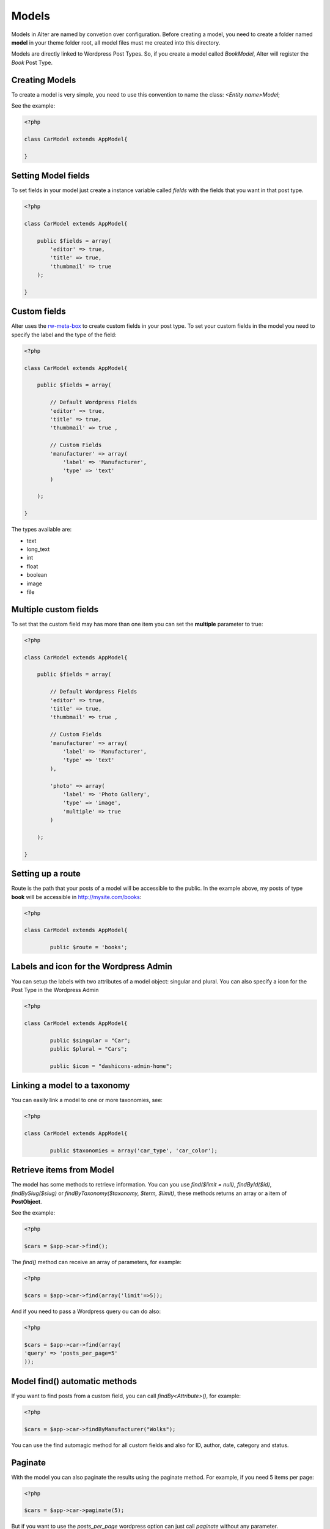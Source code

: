 Models
===============

Models in Alter are named by convetion over configuration. Before creating a model, you need to create a folder named **model** in your theme folder root, all model files must me created into this directory.

Models are directly linked to Wordpress Post Types. So, if you create a model called `BookModel`, Alter will register the `Book` Post Type.


Creating Models
^^^^^^^^^^^^^^^

To create a model is very simple, you need to use this convention to name the class: `<Entity name>Model`; 

See the example:

.. code-block:: php
	
	<?php

	class CarModel extends AppModel{

	}


Setting Model fields	
^^^^^^^^^^^^^^^^^^^^

To set fields in your model just create a instance variable called `fields` with the fields that you want in that post type.

.. code-block:: php

	<?php

	class CarModel extends AppModel{

	    public $fields = array(
	        'editor' => true,
	        'title' => true,
	        'thumbmail' => true     
	    );

	}


Custom fields	
^^^^^^^^^^^^^

Alter uses the `rw-meta-box <https://github.com/rilwis/meta-box>`_ to create custom fields in your post type. To set your custom fields in the model you need to specify the label and the type of the field:

.. code-block:: php

	<?php

	class CarModel extends AppModel{

	    public $fields = array(

	        // Default Wordpress Fields
	        'editor' => true,
	        'title' => true,
	        'thumbmail' => true ,

	        // Custom Fields
	        'manufacturer' => array(
	            'label' => 'Manufacturer',
	            'type' => 'text'
	        )

	    );

	}

The types available are:

- text
- long_text
- int
- float
- boolean
- image
- file	


Multiple custom fields
^^^^^^^^^^^^^^^^^^^^^^

To set that the custom field may has more than one item you can set the **multiple** parameter to true:


.. code-block:: php

	<?php

	class CarModel extends AppModel{

	    public $fields = array(

	        // Default Wordpress Fields
	        'editor' => true,
	        'title' => true,
	        'thumbmail' => true ,

	        // Custom Fields
	        'manufacturer' => array(
	            'label' => 'Manufacturer',
	            'type' => 'text'
	        ),

	        'photo' => array(
	            'label' => 'Photo Gallery',
	            'type' => 'image',
	            'multiple' => true
	        )

	    );

	}

Setting up a route
^^^^^^^^^^^^^^^^^^

Route is the path that your posts of a model will be accessible to the public. In the example above, my posts of type **book** will be accessible in http://mysite.com/books:

.. code-block:: php

	<?php

	class CarModel extends AppModel{

		public $route = 'books';


Labels and icon for the Wordpress Admin
^^^^^^^^^^^^^^^^^^^^^^^^^^^^^^^^^^^^^^^

You can setup the labels with two attributes of a model object: singular and plural. You can also specify a icon for the Post Type in the Wordpress Admin

.. code-block:: php

	<?php

	class CarModel extends AppModel{

		public $singular = "Car";
  		public $plural = "Cars";
    
  		public $icon = "dashicons-admin-home";


Linking a model to a taxonomy
^^^^^^^^^^^^^^^^^^^^^^^^^^^^^

You can easily link a model to one or more taxonomies, see:

.. code-block:: php

	<?php

	class CarModel extends AppModel{

		public $taxonomies = array('car_type', 'car_color'); 		
	

Retrieve items from Model	
^^^^^^^^^^^^^^^^^^^^^^^^^

The model has some methods to retrieve information. You can you use `find($limit = null)`, `findById($id)`, `findBySlug($slug)` or `findByTaxonomy($taxonomy, $term, $limit)`, these methods returns an array or a item of **PostObject**. 

See the example:

.. code-block:: php

	<?php

	$cars = $app->car->find();

The `find()` method can receive an array of parameters, for example:

.. code-block:: php

	<?php	

	$cars = $app->car->find(array('limit'=>5));

And if you need to pass a Wordpress query ou can do also:	

.. code-block:: php

	<?php	

	$cars = $app->car->find(array(
    	'query' => 'posts_per_page=5'
	));


Model find() automatic methods	
^^^^^^^^^^^^^^^^^^^^^^^^^	

If you want to find posts from a custom field, you can call `findBy<Attribute>()`, for example:

.. code-block:: php

	<?php	

	$cars = $app->car->findByManufacturer("Wolks");

You can use the find automagic method for all custom fields and also for ID, author, date, category and status.	


Paginate	
^^^^^^^^

With the model you can also paginate the results using the paginate method. For example, if you need 5 items per page:

.. code-block:: php

	<?php	

	$cars = $app->car->paginate(5);

But if you want to use the `posts_per_page` wordpress option can just call `paginate` without any parameter.	


The PostObject
^^^^^^^^^^^^^^

The PostObejct is an object that contains **all the properties** of an Wordpress entry and his custom fields, let's see an example using your Car model:

.. code-block:: php

	public 'ID' => int 45
	public 'author' => string '1' (length=1)
	public 'date' => string '2014-05-04 13:42:59' (length=19)
	public 'date_gmt' => string '2014-05-04 13:42:59' (length=19)
	public 'content' => string 'An example car' (length=14)
	public 'title' => string 'Fusca' (length=5)
	public 'excerpt' => string '' (length=0)
	public 'status' => string 'publish' (length=7)
	public 'comment_status' => string 'closed' (length=6)
	public 'ping_status' => string 'closed' (length=6)
	public 'password' => string '' (length=0)
	public 'name' => string 'fusca' (length=5)
	public 'to_ping' => string '' (length=0)
	public 'pinged' => string '' (length=0)
	public 'modified' => string '2014-05-04 13:42:59' (length=19)
	public 'modified_gmt' => string '2014-05-04 13:42:59' (length=19)
	public 'content_filtered' => string '' (length=0)
	public 'parent' => int 0
	public 'guid' => string 'http://wp/wordpress/?post_type=car&#038;p=45' (length=44)
	public 'menu_order' => int 0
	public 'type' => string 'car' (length=3)
	public 'mime_type' => string '' (length=0)
	public 'comment_count' => string '0' (length=1)
	public 'filter' => string 'raw' (length=3)
	public 'manufacturer' => string 'Wolks' (length=5)
	public 'photo' => 
	  array (size=3)
	    0 => 
	      object(stdClass)[103]
	        public 'thumbnail' => string 'http://wp/wordpress/wp-content/uploads/2014/05/13991386118211-150x150.png' (length=73)
	        public 'medium' => string 'http://wp/wordpress/wp-content/uploads/2014/05/13991386118211-300x225.png' (length=73)
	        public 'large' => string 'http://wp/wordpress/wp-content/uploads/2014/05/13991386118211.png' (length=65)
	    1 => 
	      object(stdClass)[95]
	        public 'thumbnail' => string 'http://wp/wordpress/wp-content/uploads/2014/05/13991386201661-150x150.png' (length=73)
	        public 'medium' => string 'http://wp/wordpress/wp-content/uploads/2014/05/13991386201661-300x225.png' (length=73)
	        public 'large' => string 'http://wp/wordpress/wp-content/uploads/2014/05/13991386201661.png' (length=65)
	    2 => 
	      object(stdClass)[105]
	        public 'thumbnail' => string 'http://wp/wordpress/wp-content/uploads/2014/05/1399205647180-150x150.png' (length=72)
	        public 'medium' => string 'http://wp/wordpress/wp-content/uploads/2014/05/1399205647180-300x225.png' (length=72)
	        public 'large' => string 'http://wp/wordpress/wp-content/uploads/2014/05/1399205647180.png' (length=64)

As you can see the custom fields `manufacturer` and `photo` can be accessed by simple doing `$post->manufacturer`.	        
